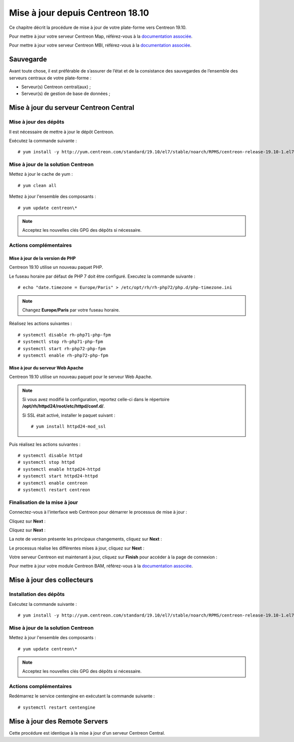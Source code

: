 .. _upgrade_from_packages:

=================================
Mise à jour depuis Centreon 18.10
=================================

Ce chapitre décrit la procédure de mise à jour de votre plate-forme vers
Centreon 19.10.

Pour mettre à jour votre serveur Centreon Map, référez-vous à la `documentation associée
<https://documentation.centreon.com/docs/centreon-map-4/en/latest/upgrade/index.html>`_.

Pour mettre à jour votre serveur Centreon MBI, référez-vous à la `documentation associée
<https://documentation-fr.centreon.com/docs/centreon-bi-2/en/latest/update/index.html>`_.

**********
Sauvegarde
**********

Avant toute chose, il est préférable de s’assurer de l’état et de la consistance
des sauvegardes de l’ensemble des serveurs centraux de votre plate-forme :

* Serveur(s) Centreon central(aux) ;
* Serveur(s) de gestion de base de données ;

***************************************
Mise à jour du serveur Centreon Central
***************************************

Mise à jour des dépôts
======================

Il est nécessaire de mettre à jour le dépôt Centreon.

Exécutez la commande suivante : ::

    # yum install -y http://yum.centreon.com/standard/19.10/el7/stable/noarch/RPMS/centreon-release-19.10-1.el7.centos.noarch.rpm

Mise à jour de la solution Centreon
===================================

Mettez à jour le cache de yum : ::

    # yum clean all

Mettez à jour l'ensemble des composants : ::

    # yum update centreon\*

.. note::
    Acceptez les nouvelles clés GPG des dépôts si nécessaire.

Actions complémentaires
=======================

Mise à jour de la version de PHP
--------------------------------

Centreon 19.10 utilise un nouveau paquet PHP.

Le fuseau horaire par défaut de PHP 7 doit être configuré. Executez la commande
suivante : ::

    # echo "date.timezone = Europe/Paris" > /etc/opt/rh/rh-php72/php.d/php-timezone.ini

.. note::
	Changez **Europe/Paris** par votre fuseau horaire.

Réalisez les actions suivantes : ::

    # systemctl disable rh-php71-php-fpm
    # systemctl stop rh-php71-php-fpm
    # systemctl start rh-php72-php-fpm
    # systemctl enable rh-php72-php-fpm

Mise à jour du serveur Web Apache
---------------------------------

Centreon 19.10 utilise un nouveau paquet pour le serveur Web Apache.

.. note::
    Si vous avez modifié la configuration, reportez celle-ci dans le répertoire
    **/opt/rh/httpd24/root/etc/httpd/conf.d/**.
    
    Si SSL était activé, installer le paquet suivant : ::
    
    # yum install httpd24-mod_ssl

Puis réalisez les actions suivantes : ::

    # systemctl disable httpd
    # systemctl stop httpd
    # systemctl enable httpd24-httpd
    # systemctl start httpd24-httpd
    # systemctl enable centreon
    # systemctl restart centreon

Finalisation de la mise à jour
==============================

Connectez-vous à l'interface web Centreon pour démarrer le processus de mise à
jour :

Cliquez sur **Next** :

.. image:: /_static/images/upgrade/web_update_1.png
    :align: center

Cliquez sur **Next** :

.. image:: /_static/images/upgrade/web_update_2.png
    :align: center

La note de version présente les principaux changements, cliquez sur **Next** :

.. image:: /_static/images/upgrade/web_update_3.png
    :align: center

Le processus réalise les différentes mises à jour, cliquez sur **Next** :

.. image:: /_static/images/upgrade/web_update_4.png
    :align: center

Votre serveur Centreon est maintenant à jour, cliquez sur **Finish** pour accéder
à la page de connexion :

.. image:: /_static/images/upgrade/web_update_5.png
    :align: center

Pour mettre à jour votre module Centreon BAM, référez-vous à la `documentation associée
<https://documentation-fr.centreon.com/docs/centreon-bam/en/latest/update/index.html>`_.

***************************
Mise à jour des collecteurs
***************************

Installation des dépôts
=======================

Exécutez la commande suivante : ::

    # yum install -y http://yum.centreon.com/standard/19.10/el7/stable/noarch/RPMS/centreon-release-19.10-1.el7.centos.noarch.rpm

Mise à jour de la solution Centreon
===================================

Mettez à jour l'ensemble des composants : ::

    # yum update centreon\*

.. note::
    Acceptez les nouvelles clés GPG des dépôts si nécessaire.

Actions complémentaires
=======================

Redémarrez le service centengine en exécutant la commande suivante : ::

    # systemctl restart centengine

******************************
Mise à jour des Remote Servers
******************************

Cette procédure est identique à la mise à jour d'un serveur Centreon Central.
